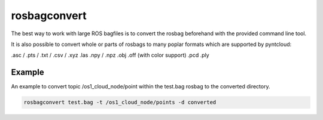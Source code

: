 rosbagconvert
======================

The best way to work with large ROS bagfiles is to convert the rosbag beforehand with
the provided command line tool.

It is also possible to convert whole or parts of rosbags to many poplar formats which
are supported by pyntcloud:


.asc / .pts / .txt / .csv / .xyz
.las
.npy / .npz
.obj
.off (with color support)
.pcd
.ply


Example
--------------------------

An example to convert topic /os1_cloud_node/point within the test.bag rosbag to
the converted directory.

.. code-block:: console

   rosbagconvert test.bag -t /os1_cloud_node/points -d converted



.. click:: pointcloudset.io.dataset.commandline:typer_click_object
   :prog: rosbagconvert
   :nested: full